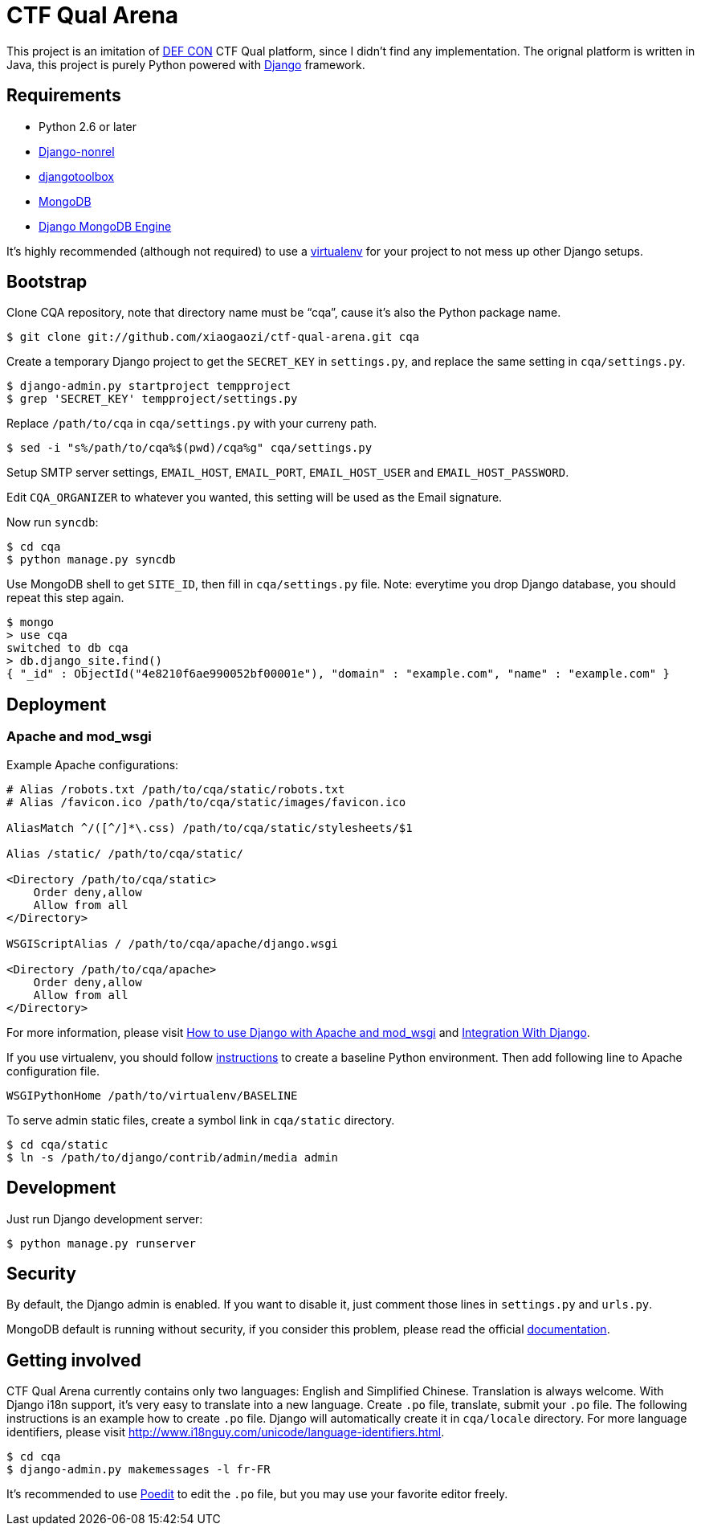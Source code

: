 CTF Qual Arena
==============

This project is an imitation of https://www.defcon.org/[DEF CON] CTF Qual platform, since I didn't find any implementation. The orignal platform is written in Java, this project is purely Python powered with https://www.djangoproject.com/[Django] framework.

Requirements
------------

- Python 2.6 or later
- http://www.allbuttonspressed.com/projects/django-nonrel[Django-nonrel]
- http://www.allbuttonspressed.com/projects/djangotoolbox[djangotoolbox]
- http://www.mongodb.org/[MongoDB]
- http://django-mongodb.org/[Django MongoDB Engine]

It's highly recommended (although not required) to use a http://virtualenv.org/[virtualenv] for your project to not mess up other Django setups.

Bootstrap
---------

Clone CQA repository, note that directory name must be ``cqa'', cause it's also the Python package name.

[source,bash]
----
$ git clone git://github.com/xiaogaozi/ctf-qual-arena.git cqa
----

Create a temporary Django project to get the +SECRET_KEY+ in +settings.py+, and replace the same setting in +cqa/settings.py+.

[source,bash]
----
$ django-admin.py startproject tempproject
$ grep 'SECRET_KEY' tempproject/settings.py
----

Replace +/path/to/cqa+ in +cqa/settings.py+ with your curreny path.

[source,bash]
----
$ sed -i "s%/path/to/cqa%$(pwd)/cqa%g" cqa/settings.py
----

Setup SMTP server settings, +EMAIL_HOST+, +EMAIL_PORT+, +EMAIL_HOST_USER+ and +EMAIL_HOST_PASSWORD+.

Edit +CQA_ORGANIZER+ to whatever you wanted, this setting will be used as the Email signature.

Now run +syncdb+:

[source,bash]
----
$ cd cqa
$ python manage.py syncdb
----

Use MongoDB shell to get +SITE_ID+, then fill in +cqa/settings.py+ file. Note: everytime you drop Django database, you should repeat this step again.

[source,bash]
----
$ mongo
> use cqa
switched to db cqa
> db.django_site.find()
{ "_id" : ObjectId("4e8210f6ae990052bf00001e"), "domain" : "example.com", "name" : "example.com" }
----

Deployment
----------

Apache and mod_wsgi
~~~~~~~~~~~~~~~~~~~

Example Apache configurations:

----
# Alias /robots.txt /path/to/cqa/static/robots.txt
# Alias /favicon.ico /path/to/cqa/static/images/favicon.ico

AliasMatch ^/([^/]*\.css) /path/to/cqa/static/stylesheets/$1

Alias /static/ /path/to/cqa/static/

<Directory /path/to/cqa/static>
    Order deny,allow
    Allow from all
</Directory>

WSGIScriptAlias / /path/to/cqa/apache/django.wsgi

<Directory /path/to/cqa/apache>
    Order deny,allow
    Allow from all
</Directory>
----

For more information, please visit https://docs.djangoproject.com/en/1.3/howto/deployment/modwsgi/[How to use Django with Apache and mod_wsgi] and  http://code.google.com/p/modwsgi/wiki/IntegrationWithDjango[Integration With Django].

If you use virtualenv, you should follow http://code.google.com/p/modwsgi/wiki/VirtualEnvironments#Baseline_Environment[instructions] to create a baseline Python environment. Then add following line to Apache configuration file.

----
WSGIPythonHome /path/to/virtualenv/BASELINE
----

To serve admin static files, create a symbol link in +cqa/static+ directory.

[source,bash]
----
$ cd cqa/static
$ ln -s /path/to/django/contrib/admin/media admin
----

Development
-----------

Just run Django development server:

[source,bash]
----
$ python manage.py runserver
----

Security
--------

By default, the Django admin is enabled. If you want to disable it, just comment those lines in +settings.py+ and +urls.py+.

MongoDB default is running without security, if you consider this problem, please read the official http://www.mongodb.org/display/DOCS/Security+and+Authentication[documentation].

Getting involved
----------------

CTF Qual Arena currently contains only two languages: English and Simplified Chinese. Translation is always welcome. With Django i18n support, it's very easy to translate into a new language. Create +.po+ file, translate, submit your +.po+ file. The following instructions is an example how to create +.po+ file. Django will automatically create it in +cqa/locale+ directory. For more language identifiers, please visit http://www.i18nguy.com/unicode/language-identifiers.html.

[source,bash]
----
$ cd cqa
$ django-admin.py makemessages -l fr-FR
----

It's recommended to use http://www.poedit.net/[Poedit] to edit the +.po+ file, but you may use your favorite editor freely.
